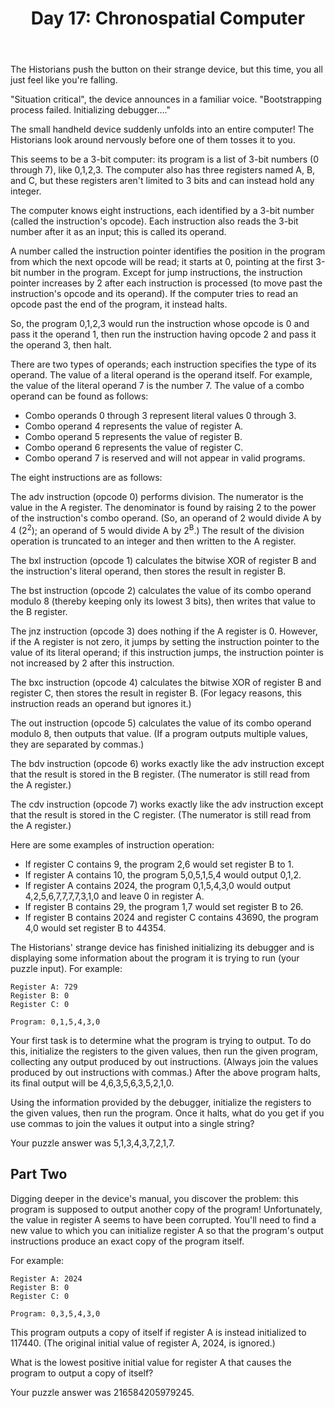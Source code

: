 #+TITLE: Day 17: Chronospatial Computer

The Historians push the button on their strange device, but this time, you all just feel like you're falling.

"Situation critical", the device announces in a familiar voice. "Bootstrapping process failed. Initializing debugger...."

The small handheld device suddenly unfolds into an entire computer! The Historians look around nervously before one of them tosses it to you.

This seems to be a 3-bit computer: its program is a list of 3-bit numbers (0 through 7), like 0,1,2,3. The computer also has three registers named A, B, and C, but these registers aren't limited to 3 bits and can instead hold any integer.

The computer knows eight instructions, each identified by a 3-bit number (called the instruction's opcode). Each instruction also reads the 3-bit number after it as an input; this is called its operand.

A number called the instruction pointer identifies the position in the program from which the next opcode will be read; it starts at 0, pointing at the first 3-bit number in the program. Except for jump instructions, the instruction pointer increases by 2 after each instruction is processed (to move past the instruction's opcode and its operand). If the computer tries to read an opcode past the end of the program, it instead halts.

So, the program 0,1,2,3 would run the instruction whose opcode is 0 and pass it the operand 1, then run the instruction having opcode 2 and pass it the operand 3, then halt.

There are two types of operands; each instruction specifies the type of its operand. The value of a literal operand is the operand itself. For example, the value of the literal operand 7 is the number 7. The value of a combo operand can be found as follows:

- Combo operands 0 through 3 represent literal values 0 through 3.
- Combo operand 4 represents the value of register A.
- Combo operand 5 represents the value of register B.
- Combo operand 6 represents the value of register C.
- Combo operand 7 is reserved and will not appear in valid programs.

The eight instructions are as follows:

The adv instruction (opcode 0) performs division. The numerator is the value in the A register. The denominator is found by raising 2 to the power of the instruction's combo operand. (So, an operand of 2 would divide A by 4 (2^2); an operand of 5 would divide A by 2^B.) The result of the division operation is truncated to an integer and then written to the A register.

The bxl instruction (opcode 1) calculates the bitwise XOR of register B and the instruction's literal operand, then stores the result in register B.

The bst instruction (opcode 2) calculates the value of its combo operand modulo 8 (thereby keeping only its lowest 3 bits), then writes that value to the B register.

The jnz instruction (opcode 3) does nothing if the A register is 0. However, if the A register is not zero, it jumps by setting the instruction pointer to the value of its literal operand; if this instruction jumps, the instruction pointer is not increased by 2 after this instruction.

The bxc instruction (opcode 4) calculates the bitwise XOR of register B and register C, then stores the result in register B. (For legacy reasons, this instruction reads an operand but ignores it.)

The out instruction (opcode 5) calculates the value of its combo operand modulo 8, then outputs that value. (If a program outputs multiple values, they are separated by commas.)

The bdv instruction (opcode 6) works exactly like the adv instruction except that the result is stored in the B register. (The numerator is still read from the A register.)

The cdv instruction (opcode 7) works exactly like the adv instruction except that the result is stored in the C register. (The numerator is still read from the A register.)

Here are some examples of instruction operation:

- If register C contains 9, the program 2,6 would set register B to 1.
- If register A contains 10, the program 5,0,5,1,5,4 would output 0,1,2.
- If register A contains 2024, the program 0,1,5,4,3,0 would output 4,2,5,6,7,7,7,7,3,1,0 and leave 0 in register A.
- If register B contains 29, the program 1,7 would set register B to 26.
- If register B contains 2024 and register C contains 43690, the program 4,0 would set register B to 44354.

The Historians' strange device has finished initializing its debugger and is displaying some information about the program it is trying to run (your puzzle input). For example:

#+begin_src
Register A: 729
Register B: 0
Register C: 0

Program: 0,1,5,4,3,0
#+end_src

Your first task is to determine what the program is trying to output. To do this, initialize the registers to the given values, then run the given program, collecting any output produced by out instructions. (Always join the values produced by out instructions with commas.) After the above program halts, its final output will be 4,6,3,5,6,3,5,2,1,0.

Using the information provided by the debugger, initialize the registers to the given values, then run the program. Once it halts, what do you get if you use commas to join the values it output into a single string?

Your puzzle answer was 5,1,3,4,3,7,2,1,7.

** Part Two

Digging deeper in the device's manual, you discover the problem: this program is supposed to output another copy of the program! Unfortunately, the value in register A seems to have been corrupted. You'll need to find a new value to which you can initialize register A so that the program's output instructions produce an exact copy of the program itself.

For example:

#+begin_src
Register A: 2024
Register B: 0
Register C: 0

Program: 0,3,5,4,3,0
#+end_src

This program outputs a copy of itself if register A is instead initialized to 117440. (The original initial value of register A, 2024, is ignored.)

What is the lowest positive initial value for register A that causes the program to output a copy of itself?

Your puzzle answer was 216584205979245.
